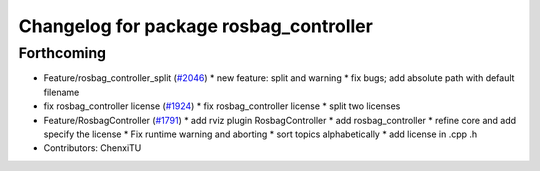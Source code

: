 ^^^^^^^^^^^^^^^^^^^^^^^^^^^^^^^^^^^^^^^
Changelog for package rosbag_controller
^^^^^^^^^^^^^^^^^^^^^^^^^^^^^^^^^^^^^^^

Forthcoming
-----------
* Feature/rosbag_controller_split (`#2046 <https://github.com/kfunaoka/Autoware/issues/2046>`_)
  * new feature: split and warning
  * fix bugs; add absolute path with default filename
* fix rosbag_controller license (`#1924 <https://github.com/kfunaoka/Autoware/issues/1924>`_)
  * fix rosbag_controller license
  * split two licenses
* Feature/RosbagController (`#1791 <https://github.com/kfunaoka/Autoware/issues/1791>`_)
  * add rviz plugin RosbagController
  * add rosbag_controller
  * refine core and add specify the license
  * Fix runtime warning and aborting
  * sort topics alphabetically
  * add license in .cpp .h
* Contributors: ChenxiTU
